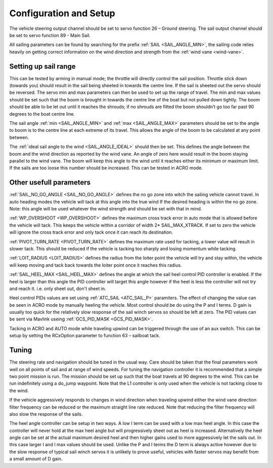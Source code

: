 .. _sailboat-configure:

=======================
Configuration and Setup
=======================

The vehicle steering output channel should be set to servo function 26 – Ground steering. The sail
output channel should be set to servo function 89 - Main Sail. 

All sailing parameters can be found by searching for the prefix  :ref:`SAIL <SAIL_ANGLE_MIN>`, the
sailing code relies heavily on getting correct information on the wind direction and strength from
the :ref:`wind vane <wind-vane>`.

Setting up sail range
---------------------
This can be tested by arming in manual mode; the throttle will directly control the sail position.
Throttle stick down (towards you) should result in the sail being sheeted in towards the centre line.
If the sail is sheeted out the servo should be reversed. The servo min and max parameters can then be
used to set up the range of travel. The min and max values should be set such that the boom is brought
in towards the centre line of the boat but not pulled down tightly. The boom should be able to be let
out until it reaches the shrouds; if no shrouds are fitted the boom shouldn’t go too far past 90 degrees
to the boat centre line. 

The sail angle :ref:`min <SAIL_ANGLE_MIN>` and :ref:`max <SAIL_ANGLE_MAX>` parameters should be set
to the angle to boom is to the centre line at each extreme of its travel. This allows the angle of the
boom to be calculated at any point between. 

The :ref:`ideal sail angle to the wind <SAIL_ANGLE_IDEAL>` should then be set. This defines the angle
between the boom and the wind direction as reported by the wind vane. An angle of zero here would result
in the boom staying parallel to the wind vane. The boom will keep this angle to the wind until it reaches
either its minimum or maximum limit. If the sails are too loose this number should be increased. This can
be tested in ACRO mode. 

Other usefull parameters
------------------------
:ref:`SAIL_NO_GO_ANGLE <SAIL_NO_GO_ANGLE>` defines the no go zone into witch the sailing vehicle cannot
travel. In auto heading modes the vehicle will tack at this angle into the true wind If the desired heading
is within the no go zone. Note: this angle will be used whatever the wind strength and should be set with
that in mind.

:ref:`WP_OVERSHOOT <WP_OVERSHOOT>` defines the maximum cross track error in auto mode that is allowed before
the vehicle will tack. This keeps the vehicle within a corridor of width 2* SAIL_MAX_XTRACK. If set to zero
the vehicle will ignore the cross track error and only tack once it can reach its destination.

:ref:`PIVOT_TURN_RATE <PIVOT_TURN_RATE>` defines the maximum rate used for tacking, a lower value will result
in slower tack. This should be reduced if the vehicle is tacking too sharply and losing momentum while tacking.

:ref:`LOIT_RADIUS <LOIT_RADIUS>` defines the radius from the loiter point the vehicle will try and stay within,
the vehicle will keep moving and tack back towards the loiter point once it reaches this radius.

:ref:`SAIL_HEEL_MAX <SAIL_HEEL_MAX>` defines the angle at which the sail heel control PID controller is enabled.
If the heel is larger than this angle the PID controller will target this angle however if the heel is less the
controller will not try and reach it. i.e. only sheet out, don't sheet in.

Heel control PIDs values are set using :ref:`ATC_SAIL <ATC_SAIL_P>` paramiters. The effect of changing the value
can be seen in ACRO mode by manually heeling the vehicle. Most control should be do using the P and I terms. D gain
is usually too quick for the relatively slow response of the sail winch servos so should be left at zero. The PID
values can be sent via Mavlink useing :ref:`GCS_PID_MASK <GCS_PID_MASK>`.

Tacking in ACRO and AUTO mode while traveling upwind can be triggered through the use of an aux switch. This can
be setup by setting the RCxOption parameter to function 63 – sailboat tack.

Tuning
------

The steering rate and navigation should be tuned in the usual way. Care should be taken that the final parameters
work well on all points of sail and at range of wind speeds. For tuning the navigation controller it is
recommended that a simple two point mission is run. The mission should be set up such that the boat travels at
90 degrees to the wind. This can be run indefinitely using a do_jump waypoint. Note that the L1 controller is
only used when the vehicle is not tacking close to the wind.

If the vehicle aggressively responds to changes in wind direction when traveling upwind either the wind vane
direction filter frequency can be reduced or the maximum straight line rate reduced. Note that reducing the
filter frequency will also slow the response of the sails.

The heel angle controller can be setup in two ways. A low I term can be used with a low max heel angle. In
this case the controller will never hold at the max heel angle but will progressively sheet out as heel is
increased. Alternatively the heel angle can be set at the actual maximum desired heel and then higher gains
used to more aggressively let the sails out. In this case larger I and I max values should be used. Unlike
the P and I terms the D term is always active however due to the slow response of typical sail winch servos
it is unlikely to prove useful, vehicles with faster servos may benefit from a small amount of D gain.
